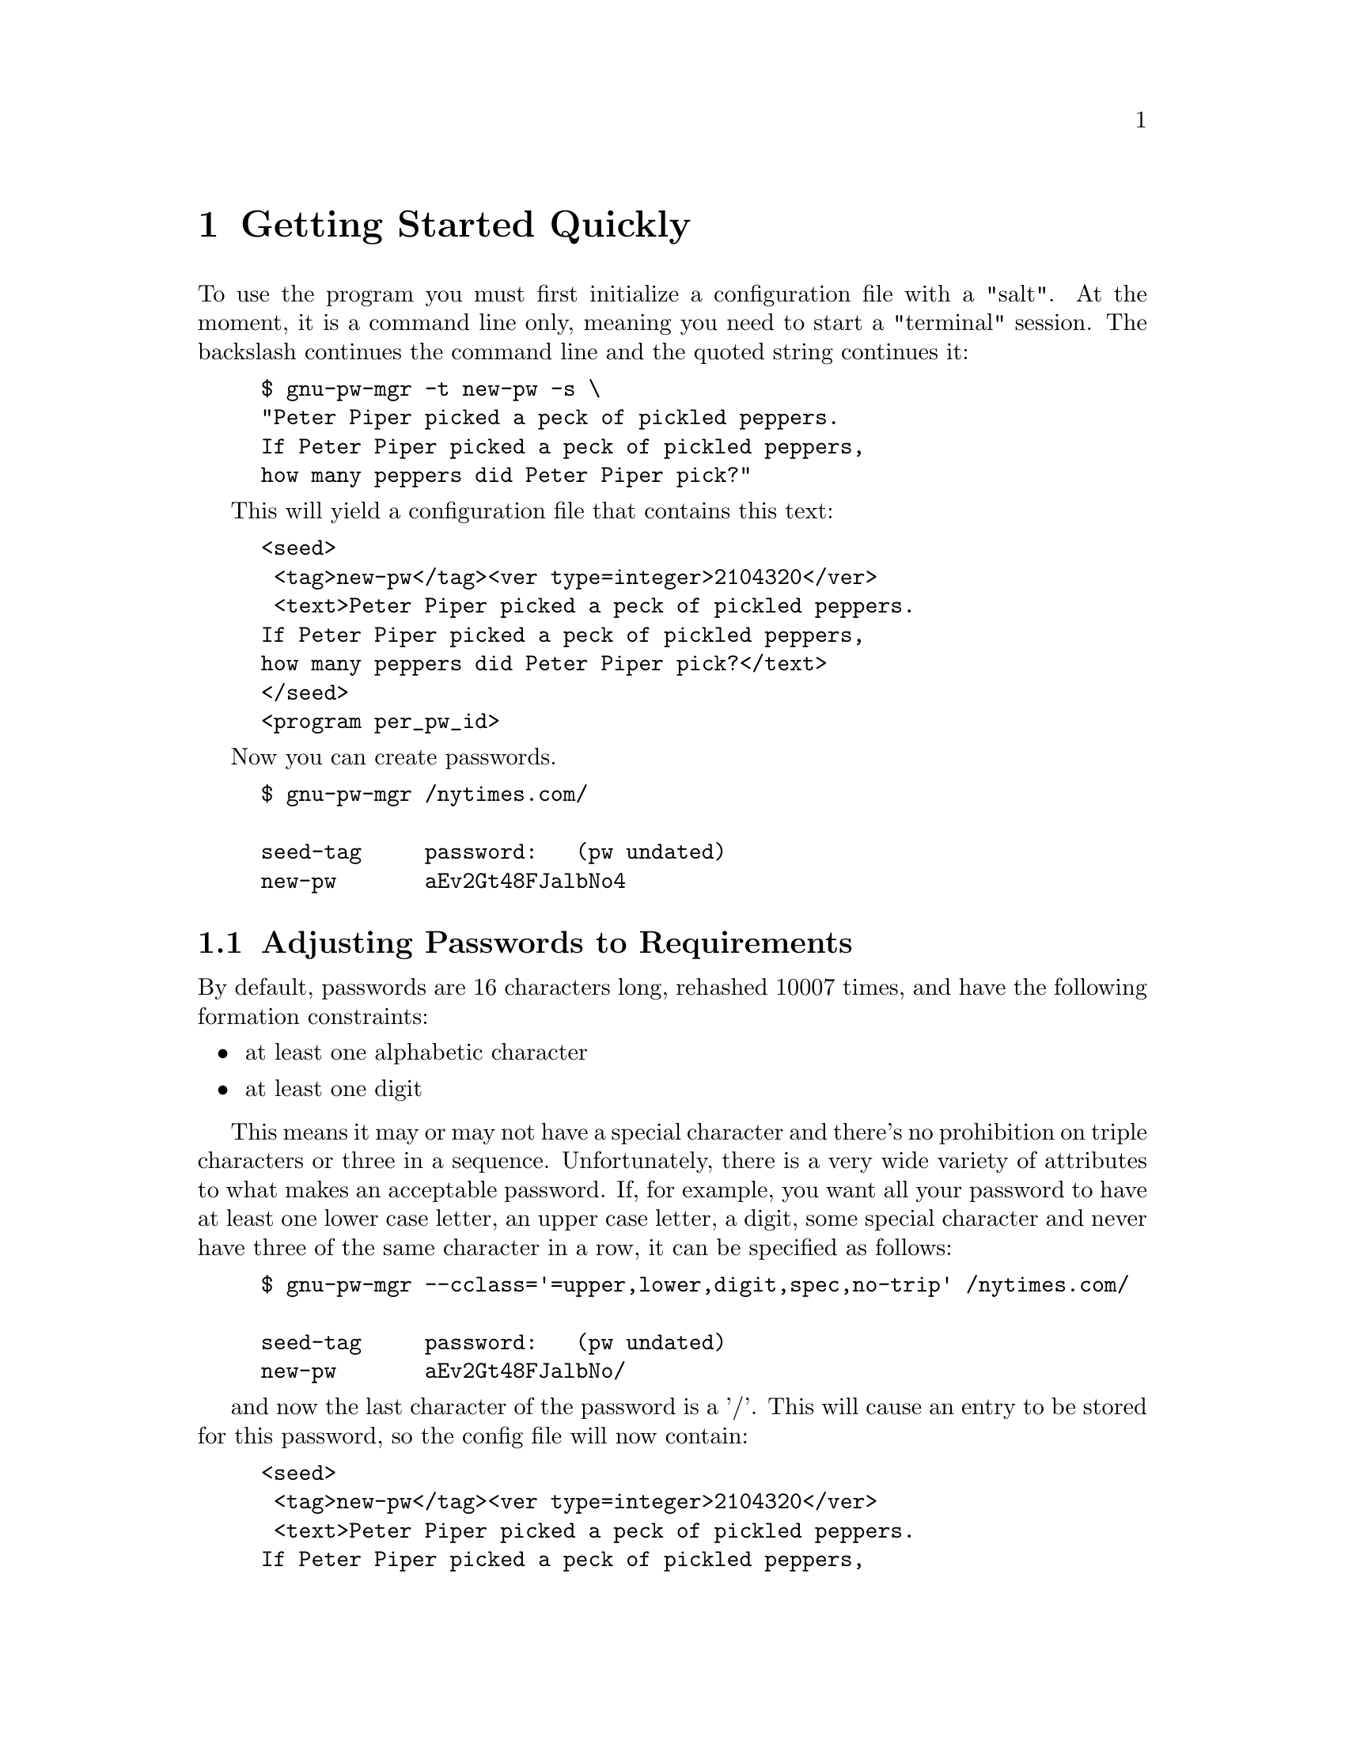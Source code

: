 
@node Quick Start
@chapter Getting Started Quickly
@ignore

This file is part of gnu-pw-mgr.
Copyright (C) 2013-2020 Bruce Korb, all rights reserved.
This is free software. It is licensed for use, modification and
redistribution under the terms of the GNU General Public License,
version 3 or later <http://gnu.org/licenses/gpl.html>

gnu-pw-mgr is free software: you can redistribute it and/or modify it
under the terms of the GNU General Public License as published by the
Free Software Foundation, either version 3 of the License, or
(at your option) any later version.

gnu-pw-mgr is distributed in the hope that it will be useful, but
WITHOUT ANY WARRANTY; without even the implied warranty of
MERCHANTABILITY or FITNESS FOR A PARTICULAR PURPOSE.
See the GNU General Public License for more details.

You should have received a copy of the GNU General Public License along
with this program.  If not, see <http://www.gnu.org/licenses/>.

xx* aa::        A A
xx@node aa
xx@section A A

@end ignore

To use the program you must first initialize a configuration file with a "salt".
At the moment, it is a command line only, meaning you need to start a
"terminal" session. The backslash continues the command line and the
quoted string continues it:

@example
$ gnu-pw-mgr -t new-pw -s \
"Peter Piper picked a peck of pickled peppers.
If Peter Piper picked a peck of pickled peppers,
how many peppers did Peter Piper pick?"
@end example

This will yield a configuration file that contains this text:

@example
<seed>
 <tag>new-pw</tag><ver type=integer>2104320</ver>
 <text>Peter Piper picked a peck of pickled peppers.
If Peter Piper picked a peck of pickled peppers,
how many peppers did Peter Piper pick?</text>
</seed>
<program per_pw_id>
@end example

Now you can create passwords.

@example
$ gnu-pw-mgr /nytimes.com/

seed-tag     password:   (pw undated)
new-pw       aEv2Gt48FJalbNo4
@end example

@menu
* password attributes::         Adjusting Passwords to Requirements
* default attribute::           Changing the default character class
@end menu

@node password attributes
@section Adjusting Passwords to Requirements

By default, passwords are 16 characters long, rehashed 10007 times, and
have the following formation constraints:

@itemize
@item
at least one alphabetic character
@item
at least one digit
@end itemize

This means it may or may not have a special character and there's no
prohibition on triple characters or three in a sequence.
Unfortunately, there is a very wide variety of attributes to what
makes an acceptable password. If, for example, you want all your
password to have at least one lower case letter, an upper case letter,
a digit, some special character and never have three of the same
character in a row, it can be specified as follows:

@example
$ gnu-pw-mgr --cclass='=upper,lower,digit,spec,no-trip' /nytimes.com/                     

seed-tag     password:   (pw undated)
new-pw       aEv2Gt48FJalbNo/
@end example

and now the last character of the password is a '/'.
This will cause an entry to be stored for this password, so the config
file will now contain:

@example
<seed>
 <tag>new-pw</tag><ver type=integer>2104320</ver>
 <text>Peter Piper picked a peck of pickled peppers.
If Peter Piper picked a peck of pickled peppers,
how many peppers did Peter Piper pick?</text>
</seed>
<program per_pw_id>
<pwtag id="Ps3l...F">cclass = =upper+lower+digit+special+no-triplets</pwtag>
<pwtag id="Ps3l...F" date="18533">use-pbkdf2 = 10007</pwtag>
@end example

The remaining password attributes may be changed as well,
see @ref{gnu-pw-mgr password-options,,the password attributes options}.
These are all retained for the next time the same password id is specified.

@emph{Note:} the attributes are retained by hashing the password id
and taking the first 24 characters of that hash. For example,
the "@samp{/nytimes.com/}" string hashes to the "@samp{Ps3l...F}"
string (abbreviated here). But, obviously, there is no way to derive the
"@samp{/nytimes.com/}" string from that partial hash.  So, the
next time you need the password, the "@samp{Ps3l...F}" will be re-created to
find the password attributes, such as length, rehash count ("pbkdf2"),
and any alternate special characters. See @pxref{gnu-pw-mgr
password-options}.  for all the ways passwords can be adjusted
(consistently) to pass muster with login restrictions.

Also (hint): the "login-id" option is useful to remind you of either
of two things: an alternate domain name for web sites that use
multiple domains with a unified login.  It can be used to remind you
of the login name you need for the particular site (e.g. which email
address or which user name you've chosen). That attribute does not modify
the resulting password in any way.

@node default attribute
@section hanging the default character class

If you are not specifying a password id, you may specify the set of
default character classes for new passwords. The @ref{gnu-pw-mgr seed-options,,
-\-default-cclass option} will record a new default set of character classes
to be used for new password ids. It will place the information in the
global portion (above the ``<program per_pw_id>'' tag). For example:

@example
<default_cclass>upper,lower,digit,no-special,no-triplets</default_cclass>
@end example

The meanings of these classes are described in the @ref{gnu-pw-mgr password-options,,
-\-cclass option} description.
